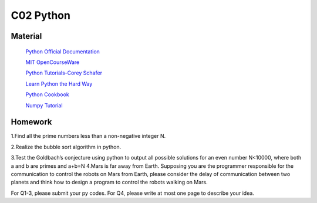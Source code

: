 **************************
C02 Python
**************************

Material
========


 `Python Official Documentation <https://docs.python.org/3/tutorial/>`__

 `MIT OpenCourseWare <https://www.youtube.com/watch?v=ytpJdnlu9ug&list=PLUl4u3cNGP63WbdFxL8giv4yhgdMGaZNA>`__

 `Python Tutorials-Corey Schafer <https://www.youtube.com/watch?v=YYXdXT2l-Gg&list=PL-osiE80TeTt2d9bfVyTiXJA-UTHn6WwU>`__
 
 `Learn Python the Hard Way <https://learnpythonthehardway.org/>`__

 `Python Cookbook <http://shop.oreilly.com/product/0636920027072.do>`__

 `Numpy Tutorial <https://docs.scipy.org/doc/numpy/user/quickstart.html>`__




Homework
========

1.Find all the prime numbers less than a non-negative integer N.

2.Realize the bubble sort algorithm in python.

3.Test the Goldbach’s conjecture using python to output all possible solutions for an even number N<10000, where both a and b are primes and a+b=N
4.Mars is far away from Earth. Supposing you are the programmer responsible for the communication  to control the robots on Mars from Earth, please consider the delay of communication between two planets and think how to design a program to control the robots walking on Mars.

For Q1-3, please submit your py codes. For Q4, please write at most one page to describe your idea.


